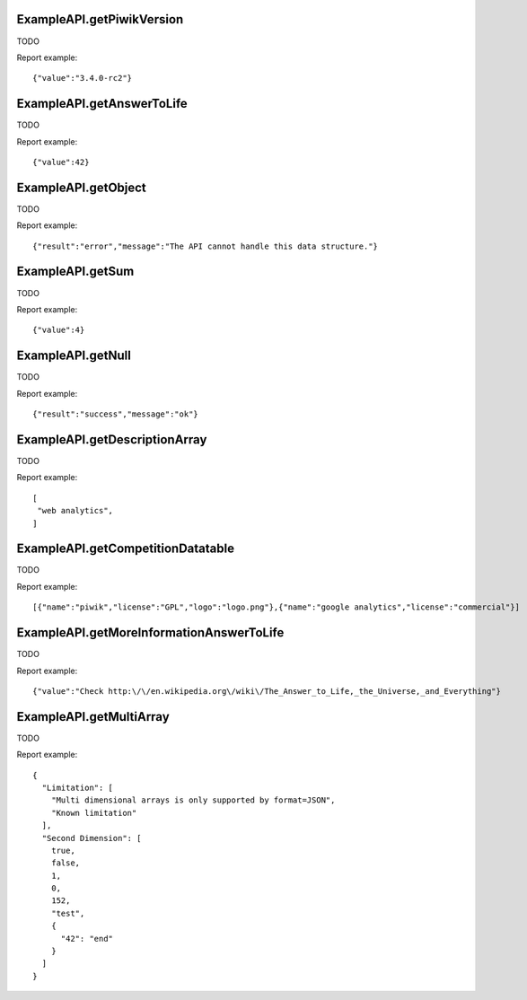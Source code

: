 .. highlight:: js
.. default-domain:: js

ExampleAPI.getPiwikVersion
``````````````````````````
TODO

.. function:: ExampleAPI.getPiwikVersion()

    :returns: TODO

Report example::

    {"value":"3.4.0-rc2"}

ExampleAPI.getAnswerToLife
``````````````````````````
TODO

.. function:: ExampleAPI.getAnswerToLife()

    :returns: TODO

Report example::

    {"value":42}

ExampleAPI.getObject
````````````````````
TODO

.. function:: ExampleAPI.getObject()

    :returns: TODO

Report example::

    {"result":"error","message":"The API cannot handle this data structure."}

ExampleAPI.getSum
`````````````````
TODO

.. function:: ExampleAPI.getSum(a,b)

    :param a: TODO
    :param b: TODO
    :returns: TODO

Report example::

    {"value":4}

ExampleAPI.getNull
``````````````````
TODO

.. function:: ExampleAPI.getNull()

    :returns: TODO

Report example::

    {"result":"success","message":"ok"}

ExampleAPI.getDescriptionArray
``````````````````````````````
TODO

.. function:: ExampleAPI.getDescriptionArray()

    :returns: TODO

Report example::

    [
     "web analytics",
    ]

ExampleAPI.getCompetitionDatatable
``````````````````````````````````
TODO

.. function:: ExampleAPI.getCompetitionDatatable()

    :returns: TODO

Report example::

    [{"name":"piwik","license":"GPL","logo":"logo.png"},{"name":"google analytics","license":"commercial"}]

ExampleAPI.getMoreInformationAnswerToLife
`````````````````````````````````````````
TODO

.. function:: ExampleAPI.getMoreInformationAnswerToLife()

    :returns: TODO

Report example::

    {"value":"Check http:\/\/en.wikipedia.org\/wiki\/The_Answer_to_Life,_the_Universe,_and_Everything"}

ExampleAPI.getMultiArray
````````````````````````
TODO

.. function:: ExampleAPI.getMultiArray()

    :returns: TODO

Report example::

    {
      "Limitation": [
        "Multi dimensional arrays is only supported by format=JSON",
        "Known limitation"
      ],
      "Second Dimension": [
        true,
        false,
        1,
        0,
        152,
        "test",
        {
          "42": "end"
        }
      ]
    }


